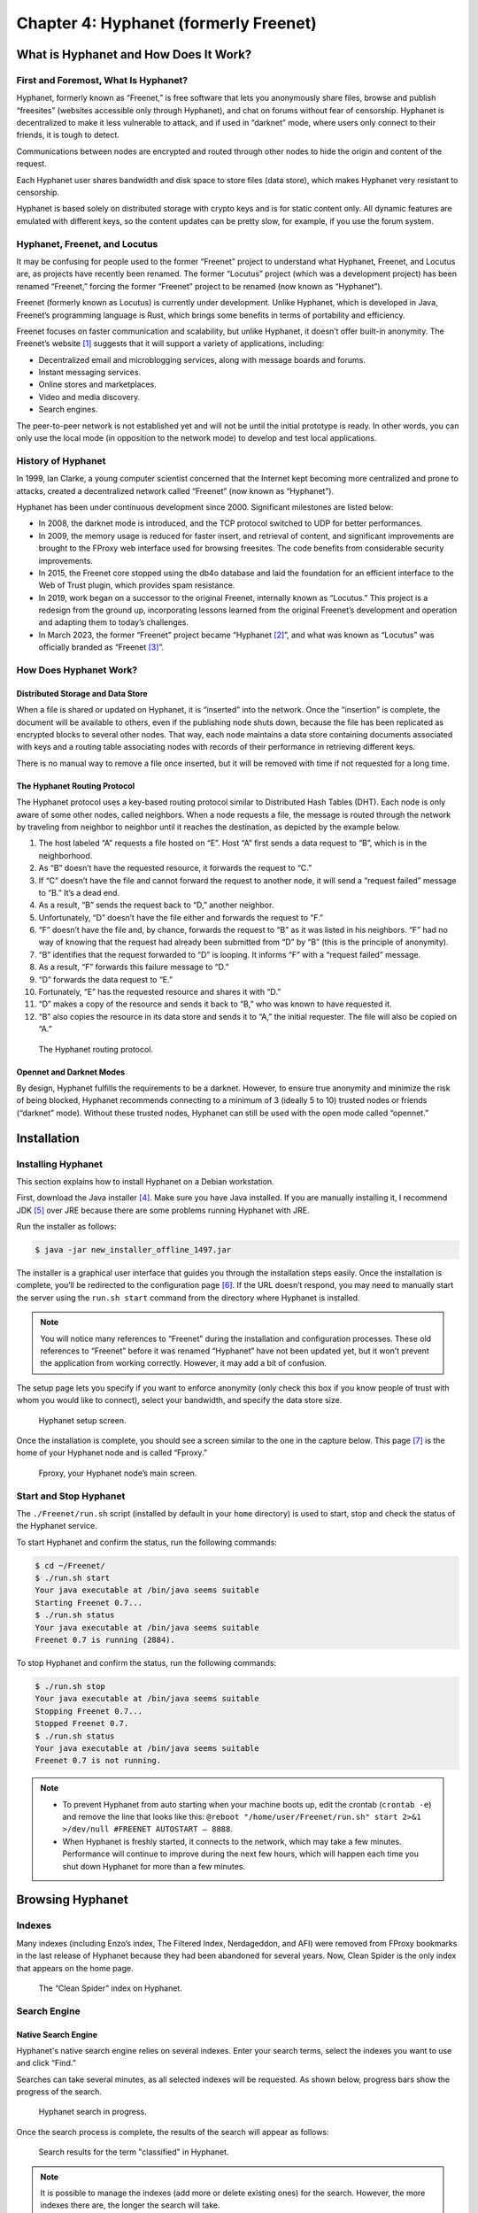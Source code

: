 Chapter 4: Hyphanet (formerly Freenet)
######################################

What is Hyphanet and How Does It Work?
**************************************
First and Foremost, What Is Hyphanet?
=====================================
Hyphanet, formerly known as “Freenet,” is free software that lets you anonymously share files, browse and publish “freesites” (websites accessible only through Hyphanet), and chat on forums without fear of censorship. Hyphanet is decentralized to make it less vulnerable to attack, and if used in “darknet” mode, where users only connect to their friends, it is tough to detect.

Communications between nodes are encrypted and routed through other nodes to hide the origin and content of the request.

Each Hyphanet user shares bandwidth and disk space to store files (data store), which makes Hyphanet very resistant to censorship.

Hyphanet is based solely on distributed storage with crypto keys and is for static content only. All dynamic features are emulated with different keys, so the content updates can be pretty slow, for example, if you use the forum system.

Hyphanet, Freenet, and Locutus
==============================
It may be confusing for people used to the former “Freenet” project to understand what Hyphanet, Freenet, and Locutus are, as projects have recently been renamed. The former “Locutus” project (which was a development project) has been renamed “Freenet,” forcing the former “Freenet” project to be renamed (now known as “Hyphanet”).

Freenet (formerly known as Locutus) is currently under development. Unlike Hyphanet, which is developed in Java, Freenet’s programming language is Rust, which brings some benefits in terms of portability and efficiency.

Freenet focuses on faster communication and scalability, but unlike Hyphanet, it doesn’t offer built-in anonymity. The Freenet’s website [#]_ suggests that it will support a variety of applications, including:

- Decentralized email and microblogging services, along with message boards and forums.
- Instant messaging services.
- Online stores and marketplaces.
- Video and media discovery.
- Search engines.

The peer-to-peer network is not established yet and will not be until the initial prototype is ready. In other words, you can only use the local mode (in opposition to the network mode) to develop and test local applications.

History of Hyphanet
===================
In 1999, Ian Clarke, a young computer scientist concerned that the Internet kept becoming more centralized and prone to attacks, created a decentralized network called “Freenet” (now known as “Hyphanet”).

Hyphanet has been under continuous development since 2000. Significant milestones are listed below:

- In 2008, the darknet mode is introduced, and the TCP protocol switched to UDP for better performances.
- In 2009, the memory usage is reduced for faster insert, and retrieval of content, and significant improvements are brought to the FProxy web interface used for browsing freesites. The code benefits from considerable security improvements.
- In 2015, the Freenet core stopped using the db4o database and laid the foundation for an efficient interface to the Web of Trust plugin, which provides spam resistance.
- In 2019, work began on a successor to the original Freenet, internally known as “Locutus.” This project is a redesign from the ground up, incorporating lessons learned from the original Freenet’s development and operation and adapting them to today’s challenges.
- In March 2023, the former “Freenet” project became “Hyphanet [#]_”, and what was known as “Locutus” was officially branded as “Freenet [#]_”. 

How Does Hyphanet Work?
=======================
Distributed Storage and Data Store
----------------------------------
When a file is shared or updated on Hyphanet, it is “inserted” into the network. Once the “insertion” is complete, the document will be available to others, even if the publishing node shuts down, because the file has been replicated as encrypted blocks to several other nodes. That way, each node maintains a data store containing documents associated with keys and a routing table associating nodes with records of their performance in retrieving different keys.

There is no manual way to remove a file once inserted, but it will be removed with time if not requested for a long time.

The Hyphanet Routing Protocol
-----------------------------
The Hyphanet protocol uses a key-based routing protocol similar to Distributed Hash Tables (DHT). Each node is only aware of some other nodes, called neighbors. When a node requests a file, the message is routed through the network by traveling from neighbor to neighbor until it reaches the destination, as depicted by the example below.

1.	The host labeled “A” requests a file hosted on “E”. Host “A” first sends a data request to “B”, which is in the neighborhood.
2.	As “B” doesn’t have the requested resource, it forwards the request to “C.”
3.	If “C” doesn’t have the file and cannot forward the request to another node, it will send a “request failed” message to “B.” It’s a dead end.
4.	As a result, “B” sends the request back to “D,” another neighbor.
5.	Unfortunately, “D” doesn’t have the file either and forwards the request to “F.”
6.	“F” doesn’t have the file and, by chance, forwards the request to “B” as it was listed in his neighbors. “F” had no way of knowing that the request had already been submitted from “D” by “B” (this is the principle of anonymity).
7.	“B” identifies that the request forwarded to “D” is looping. It informs “F” with a “request failed” message.
8.	As a result, “F” forwards this failure message to “D.”
9.	“D” forwards the data request to “E.”
10.	Fortunately, “E” has the requested resource and shares it with “D.”
11.	“D” makes a copy of the resource and sends it back to “B,” who was known to have requested it.
12.	“B” also copies the resource in its data store and sends it to “A,” the initial requester. The file will also be copied on “A.”
 
.. figure:: images/image96.png
   :width: 500
   :alt: The Hyphanet routing protocol
   :class: with-border

   The Hyphanet routing protocol.

Opennet and Darknet Modes
-------------------------
By design, Hyphanet fulfills the requirements to be a darknet. However, to ensure true anonymity and minimize the risk of being blocked, Hyphanet recommends connecting to a minimum of 3 (ideally 5 to 10) trusted nodes or friends (“darknet” mode). Without these trusted nodes, Hyphanet can still be used with the open mode called “opennet.”

Installation
************
Installing Hyphanet
===================
This section explains how to install Hyphanet on a Debian workstation.

First, download the Java installer [#]_. Make sure you have Java installed. If you are manually installing it, I recommend JDK [#]_ over JRE because there are some problems running Hyphanet with JRE.

Run the installer as follows:

.. code-block::

   $ java -jar new_installer_offline_1497.jar

The installer is a graphical user interface that guides you through the installation steps easily. Once the installation is complete, you’ll be redirected to the configuration page [#]_. If the URL doesn’t respond, you may need to manually start the server using the ``run.sh start`` command from the directory where Hyphanet is installed.

.. note::

   You will notice many references to “Freenet” during the installation and configuration processes. These old references to “Freenet” before it was renamed “Hyphanet” have not been updated yet, but it won’t prevent the application from working correctly. However, it may add a bit of confusion.

The setup page lets you specify if you want to enforce anonymity (only check this box if you know people of trust with whom you would like to connect), select your bandwidth, and specify the data store size.

.. figure:: images/image98.png
   :width: 800
   :alt: Hyphanet setup screen
   :class: with-border

   Hyphanet setup screen.

Once the installation is complete, you should see a screen similar to the one in the capture below. This page [#]_ is the home of your Hyphanet node and is called “Fproxy.”

.. figure:: images/image99.png
   :width: 800
   :alt: Fproxy, your Hyphanet node’s main screen
   :class: with-border

   Fproxy, your Hyphanet node’s main screen.

Start and Stop Hyphanet
=======================
The ``./Freenet/run.sh`` script (installed by default in your ``home`` directory) is used to start, stop and check the status of the Hyphanet service.

To start Hyphanet and confirm the status, run the following commands:

.. code-block::

   $ cd ~/Freenet/
   $ ./run.sh start
   Your java executable at /bin/java seems suitable
   Starting Freenet 0.7...
   $ ./run.sh status
   Your java executable at /bin/java seems suitable
   Freenet 0.7 is running (2884).

To stop Hyphanet and confirm the status, run the following commands:

.. code-block::

   $ ./run.sh stop
   Your java executable at /bin/java seems suitable
   Stopping Freenet 0.7...
   Stopped Freenet 0.7.
   $ ./run.sh status
   Your java executable at /bin/java seems suitable
   Freenet 0.7 is not running.

.. note::

   - To prevent Hyphanet from auto starting when your machine boots up, edit the crontab (``crontab -e``) and remove the line that looks like this: ``@reboot "/home/user/Freenet/run.sh" start 2>&1 >/dev/null #FREENET AUTOSTART – 8888``.
   - When Hyphanet is freshly started, it connects to the network, which may take a few minutes. Performance will continue to improve during the next few hours, which will happen each time you shut down Hyphanet for more than a few minutes.

Browsing Hyphanet
*****************
Indexes
=======
Many indexes (including Enzo’s index, The Filtered Index, Nerdageddon, and AFI) were removed from FProxy bookmarks in the last release of Hyphanet because they had been abandoned for several years. Now, Clean Spider is the only index that appears on the home page.
 
.. figure:: images/image100.png
   :width: 800
   :alt: The “Clean Spider” index on Hyphanet
   :class: with-border

   The “Clean Spider” index on Hyphanet.

Search Engine
=============
Native Search Engine
--------------------
Hyphanet's native search engine relies on several indexes. Enter your search terms, select the indexes you want to use and click “Find.”

Searches can take several minutes, as all selected indexes will be requested. As shown below, progress bars show the progress of the search.
 
.. figure:: images/image101.png
   :width: 800
   :alt: Hyphanet search in progress
   :class: with-border

   Hyphanet search in progress.

Once the search process is complete, the results of the search will appear as follows:
 
.. figure:: images/image102.png
   :width: 800
   :alt: Search results for the term "classified" in Hyphanet
   :class: with-border

   Search results for the term "classified" in Hyphanet.

.. note::

   It is possible to manage the indexes (add more or delete existing ones) for the search. However, the more indexes there are, the longer the search will take.

Freesites Connectivity Graph
----------------------------
The Network Engineering & Security Group (NESG) has published an online connectivity graph with a search feature [#]_. It can help find resources on Hyphanet.
 
.. figure:: images/image103.png
   :width: 800
   :alt: Freenet Freesites Connectivity Graph tool
   :class: with-border

   Freenet Freesites Connectivity Graph tool from the Network Engineering & Security Group (NESG).

Freesites
=========
The first time you visit a page, it needs to be downloaded in your local cache before being available.

.. figure:: images/image104.png
   :width: 800
   :alt: A page being downloaded in the local cache
   :class: with-border

   A page being downloaded in the local cache.

Once the page is downloaded, it is automatically refreshed with the requested content. The content is stored in your local cache, so you won’t need to download it again the next time you visit.
 
.. figure:: images/image105.png
   :width: 800
   :alt: The page is downloaded and now available in the local cache
   :class: with-border

   The page is downloaded and now available in the local cache.

Plugins and Applications
************************
Web of Trust (WoT)
==================
What is WoT?
------------
The Web of Trust (WoT) plugin tries to solve the problem of spam being a critical threat to address in an anonymous, censorship-resistant network.

This plugin is required for some applications, including Sone, Freemail, and Freenet Messaging System (FMS).

Installation
------------
From the Hyphanet main page, go to the plugins page [#]_ and select “WebOfTrust.” Then click on the “Load” button.
 
.. figure:: images/image106.png
   :width: 800
   :alt: Selection of the WebOfTrust plugin in the Hyphanet plugins page
   :class: with-border

   Selection of the WebOfTrust plugin in the Hyphanet plugins page.

The plugin will download:
 
.. figure:: images/image107.png
   :width: 800
   :alt: The WebOfTrust plugin download is in progress
   :class: with-border

   The WebOfTrust plugin download is in progress.

Create a New Identity
---------------------
Once the “WebOfTrust” plugin has been downloaded, a new entry is available in the “Community” menu. Click on “Log in”. Then, select the “Generate a new, random secret key” option and click the “Continue” button.
 
.. figure:: images/image108.png
   :width: 800
   :alt: Creation of a new identity in WebOfTrust (generate a new key)
   :class: with-border

   Creation of a new identity in WebOfTrust (generate a new key).

Choose a name and click on the “Continue” button.
 
.. figure:: images/image109.png
   :width: 800
   :alt: Creation of a new identity in WebOfTrust (choosing a name)
   :class: with-border

   Creation of a new identity in WebOfTrust (choosing a name).

You'll need to solve captchas at the end of the registration process. Go to ``Community > My Identity > Announce``.
 
.. figure:: images/image110.png
   :width: 800
   :alt: Creation of a new identity in WebOfTrust (announce)
   :class: with-border

   Creation of a new identity in WebOfTrust (announce).

After you've solved about ten puzzles, it's just waiting for the other identities to recognize you. Your identity is successfully introduced when the number of Trusters changes to something greater than zero. You should try getting at least five Trusters, so repeat the introduction if necessary.
 
.. figure:: images/image111.png
   :width: 800
   :alt: The number of Trusters (WebOfTrust) will increase after some time
   :class: with-border

   The number of Trusters (WebOfTrust) will increase after some time.

Back-Up and Restore your Identity
---------------------------------
Once you have an identity, it is essential to save it to restore it later if something goes wrong with your installation or if you need to reinstall Hyphanet. To back up your identity, go to ``Community > My identity`` and click on the “Edit” button. Copy both your public and secret keys in your favorite password manager.
 
.. figure:: images/image112.png
   :width: 800
   :alt: WOT public and secret keys in Hyphanet
   :class: with-border

   WOT public and secret keys in Hyphanet.

To restore your identity, do as if you would create a new identity, as described in the previous section, and choose the “Re-use an old secret key” option instead of “Generate a new, random secret key.” When asked to provide your secret key, copy it from your password manager and paste the entire string (starting with ``USK@``) into the form. On the next screen, you will be asked to specify whether your private key has been used with Web of Trust in the past. If you have used this identity to authenticate on services like Freemail or Sone, you should use the first option.
 
.. figure:: images/image113.png
   :width: 800
   :alt: Restoring a WoT identity in Hyphanet
   :class: with-border

   Restoring a WoT identity in Hyphanet.

.. note::

   Restoring an identity can take several hours, and your Hyphanet node must be online until the end of the restoration process.

Freenet Messaging System (FMS)
==============================
What is FMS?
------------
FMS was designed to address problems with Frost, such as Denial of Service attacks (DoS) and spam. Users publish trust lists, and each user downloads messages only from identities they trust. FMS has been developed anonymously and can be downloaded from the FMS freesite within Hyphanet. It does not have an official site on the Surface Web. It features random post delay, support for multiple identities, and distinguishing between trusting a user’s posts and their trust list. It is written in C++ and is a separate application from Hyphanet, which uses the Freenet Client Protocol (FCP) to interface with Hyphanet.

Installation
------------
To install FMS, click on the “Freenet Message System” widget under the “Freenet related software” section of Hyphanet’s main page (127.0.0.1:8888). You will be redirected to the FMS web page, where you can download the FMS client for your operating system, as depicted below.
 
.. figure:: images/image114.png
   :width: 800
   :alt: Freenet Message System download page
   :class: with-border

   Freenet Message System download page.

Hyphanet will claim that downloading the file is unsafe, but as we get it from the official website, we will ignore the message and click the download button. It will save the file locally in the download folder of your Hyphanet’s installation directory.
 
.. figure:: images/image115.png
   :width: 800
   :alt: Freenet Message System (FMS) currently downloading
   :class: with-border

   Freenet Message System (FMS) currently downloading.

Once FMS has been downloaded, a new file (e.g., ``fms-linux-amd64-bin-0.3.85.tar.gz``) is added to your Hyphanet’s ``downloads`` folder. Move it wherever it makes sense on your disk, uncompress the application, and remove the archive.

.. code-block::

   $ tar xzvf fms-linux-amd64-bin-0.3.85.tar.gz
   $ rm -f fms-linux-amd64-bin-0.3.85.tar.gz

The last thing you need to do before launching FMS is to install the libfreeimage libraries:

.. code-block::

   $ sudo apt install libfreeimage-dev

Now, start the FMS server as follows:

.. code-block::

   $ ./fms &

.. note::

   The FMS server does not start automatically with Hyphanet. If you want to start the service automatically, you can write a custom startup service with systemctl.

Configuration
-------------
You should be able to access FMS in the browser directly by browsing http://127.0.0.1:8080, as depicted below.
 
.. figure:: images/image116.png
   :width: 800
   :alt: The FMS main page
   :class: with-border

   The FMS main page.

The next step is to convert our Web of Trust (WoT) identity to FMS. To do that, you’ll need to use the below XML template from the Freenet Social Networking Guide (FSNG) available from the Hyphanet home page.

.. code-block:: XML
   :emphasize-lines: 4,5,6
   
   <?xml version="1.0" encoding="UTF-8"?>
   <IdentityExport>
     <Identity>
       <Name><![CDATA[NAME]]></Name>
       <PublicKey>SSK@TRANSLATED_REQUEST_URI/</PublicKey>
       <PrivateKey>SSK@TRANSLATED_INSERT_URI/</PrivateKey>
       <SingleUse>false</SingleUse>
       <PublishTrustList>false</PublishTrustList>
       <PublishBoardList>false</PublishBoardList>
       <PublishFreesite>false</PublishFreesite>
     </Identity>
   </IdentityExport>

Go to the WoT plugin to edit your identity [#]_ and collect the information you need to replace the correct values in the template. Notice that you’ll only need to get part of the content for the keys, as WoT identities have a slightly different format than the keys in FMS. You only need to report the content between the ``@`` character and the ``/WebOfTrust/0`` string. The below key is an example of a public key taken from WoT:

   USK\@BwjQ6myK6gU9ZLUEDaFHaIRV7n6rkNDEvP8W6WB5wQ4,8laZ0ECv-beFkDttKgRXq8HCBdTdaLULDIcuw-lkV2c,AQACAAE/WebOfTrust/0

The interesting part is:

   BwjQ6myK6gU9ZLUEDaFHaIRV7n6rkNDEvP8W6WB5wQ4,8laZ0ECv-beFkDttKgRXq8HCBdTdaLULDIcuw-lkV2c,AQACAAE

Save the resulting XML file somewhere on your disk (e.g., ``fms_id.xml``). Click on the “Local Identities” link in FMS from the menu. Click on the “Browse” button to pick the XML file, and then on the “Import Identities” button.
 
.. figure:: images/image117.png
   :width: 800
   :alt: Import your WoT identity in FMS (1/2)
   :class: with-border

   Import your WoT identity in FMS (1/2).
   
Now, optionally provide the form with the URI of an avatar you may have inserted on Hyphanet and a signature. Ensure “Image Captcha with Letters” is selected in the “Introduction Puzzle Type” dropdown. Click on the “Update” button.
 
.. figure:: images/image118.png
   :width: 800
   :alt: Import your WoT identity in FMS (2/2)
   :class: with-border

   Import your WoT identity in FMS (2/2).

After you click the “Update” button, click the “Insert” link to confirm that you want to publish your identity.

Now, click “Announce Identity” from the menu, fill in the captcha puzzles, and click the “Announce” button. Notice that you will need to do it several times, as new captchas will be presented until you complete all captchas. Beware that they are case-sensitive. Getting announced will take some time, and you must assign trust to other identities to see yourself announced. Do not continuously solve captchas. Solve 30 at most, wait a day, and if your identity has not been announced, repeat until it is.
 
.. figure:: images/image119.png
   :width: 800
   :alt: Announcing identity in FMS
   :class: with-border

   Announcing identity in FMS.

Using FMS
---------
From the FMS home page [#]_, click “Browse Forums” from the left menu to show the existing forums list. Notice the dropdown on the left of the “Sign In” button, which contains a list of identities you have previously imported. Be sure to be signed in to post messages.
 
.. figure:: images/image120.png
   :width: 800
   :alt: Browse forums in FMS
   :class: with-border

   Browse forums in FMS.
   
Forums with a yellow star are the ones you haven’t opened yet. Clicking on a forum's name will redirect to its posts, and clicking on each post will show its comments.
 
.. figure:: images/image121.png
   :width: 800
   :alt: Posts in the “Test” forum in FMS
   :class: with-border

   Posts in the “Test” forum in FMS.

The “test” forum can be used to test that everything is working fine for you, and I recommend that you use it to familiarize yourself with FMS.

Only some forums are shown in this list by default, but more are available. To see more forums, go to the “Board Maintenance” section available from the main menu, and in the list, check the boxes of corresponding forums you want to see in your list.
 
.. figure:: images/image122.png
   :width: 800
   :alt: Board maintenance in FMS
   :class: with-border

   Board maintenance in FMS.

If you know the names of hidden forums (you may ask via FMS), you can add them to this list.

Freemail
========
Install the Freemail plugin as you did for the WoT plugin (see previous section).

Once successfully installed, the application should appear as a new menu in Hyphanet, as shown below.
 
.. figure:: images/image123.png
   :width: 800
   :alt: The Freemail application in Hyphanet
   :class: with-border

   The Freemail application in Hyphanet.

The Freemail application allows users to send, read, and delete emails to people within the Hyphanet darknet, meaning that you won’t be able to send emails to providers in the Clearnet (e.g., Gmail, Yahoo, Microsoft, …). The “About” page will show your email address as well as IMAP and SMTP settings that you can use to configure a mail client (e.g., Claws, Thunderbird, etc.) in case you need more advanced control over your emails (e.g., PGP, archive, etc.).

Sone
====
What is Sone?
-------------
Sone is a plugin that offers communication possibilities like X or Facebook. It’s fully decentralized and uncensorable.

.. note::

   Sone is still under development and has yet to reach the maturity level to be an official plugin. At the time of writing (version 82), Sone is still suffering from a scaling issue because all messages from all users from the beginning of time are stored in RAM each time you restart your Hyphanet node.

Installation
------------
To install Sone, go to ``Configuration > Plugins`` and enter the following URI [#]_ in the plugin key field at the bottom of the screen: 

   USK\@nwa8lHa271k2QvJ8aa0Ov7IHAV-DFOCFgmDt3X6BpCI,DuQSUZiI~agF8c-6tjsFFGuZ8eICrzWCILB60nT8KKo,AQACAAE/sone/82/sone-current.jar

The plugin will be downloaded:
 
.. figure:: images/image124.png
   :width: 800
   :alt: Plugin manager showing Sone being downloaded
   :class: with-border

   Plugin manager showing Sone being downloaded.

Once the plugin has been successfully downloaded, you should have a Sone menu in Hyphanet:
 
.. figure:: images/image125.png
   :width: 800
   :alt: The Sone menu in Hyphanet
   :class: with-border

   The Sone menu in Hyphanet.

Log In, Log Out, and Using Multiple Identities
----------------------------------------------
Like several other Hyphanet applications, Sone uses the WebOfTrust plugin to identify you. To log in, select “Login” from the “Sone” menu, select an identity from the dropdown list, and click on the “Create Sone” button.
 
.. figure:: images/image126.png
   :width: 800
   :alt: Login to Sone in Hyphanet
   :class: with-border

   Login to Sone in Hyphanet.

If you have multiple identities, a logout entry will be added to the menu, allowing you to easily log out from one profile and use the other identity.
 
.. figure:: images/image127.png
   :width: 800
   :alt: A logout entry in Sone allows you to switch identity
   :class: with-border

   A logout entry in Sone allows you to switch identity.

Using Sone
----------
Sone allows you to follow other Sone users who you can find from the “Known Sones” entry in the “Sone” menu or by searching a given name in the search field. Click on a profile's “follow” link to subscribe to the user’s Sones.
 
.. figure:: images/image128.png
   :width: 800
   :alt: Known Sones in the Sone Hyphanet application
   :class: with-border

   Known Sones in the Sone Hyphanet application.

In Sone, you can publish posts, reply to other users’ posts, like posts, add comments to their posts, publish albums, and save bookmarks. To create a new post, go to “Sone > Your Sone” and add content under the “Post Feed” section.
 
.. figure:: images/image129.png
   :width: 800
   :alt: Posting in Sone
   :class: with-border

   Posting in Sone.
   
To create or edit an album and add pictures, go to “Sone > Images.” Click “Create album” from here to create a new album. Once the album is created, click “Upload image” to add new images.
 
.. figure:: images/image130.png
   :width: 800
   :alt: Album in Sone
   :class: with-border

   Album in Sone.

Freenet Lightweight IRC Program (FLIP)
======================================
Internet Relay Chat (IRC) has been a popular communication protocol since 1988. Although its popularity has declined recently with the rise of newer chat and messaging platforms, it is still in use. Thanks to the Freenet Lightweight IRC Program (FLIP), using IRC over Hyphanet is possible.

To install the server, copy the URL on the FLIP download page (the FLIP link is on the home page of your Hyphanet setup).
 
.. figure:: images/image131.png
   :width: 500
   :alt: Copy the plugin link of the FLIP installation
   :class: with-border

   Copy the plugin link of the FLIP installation.

Now go to “Configuration > Plugins” and scroll to the very bottom of the page. Paste the part of the URL starting with “CHK@” in the field and click on the “Load” button.
 
.. figure:: images/image132.png
   :width: 800
   :alt: Paste the plugin URL to install FLIP
   :class: with-border

   Paste the plugin URL to install FLIP.

It won’t create any new menu items in the web interface, but you should now have port **6667/tcp** listening on your machine. Configure your preferred IRC client to connect to **127.0.0.1:6667** to use IRC on Hyphanet, as shown below.
 
.. figure:: images/image133.png
   :width: 800
   :alt: HexChat on Hyphanet using FLIP
   :class: with-border

   HexChat on Hyphanet using FLIP.

JSite
=====
What is JSite?
--------------
JSite is a tool for uploading websites. It handles keys and manages uploading files.

To install jSite, click on the “jSite” widget from the Hyphanet’s main page [#]_ under the “Freenet related software” section. You will be redirected to the jSite freesite, where you can get the download link to the standalone application (select the binary file, not the sources). In the Hyphanet file downloader page, click on the “Download” button at the bottom to download the file in the download folder of the Hyphanet installation directory. Hyphanet will warn you that it may be insecure to download the file, but we will ignore the message as we are getting the file from the official website.

Using JSite
-----------
Once jSite is downloaded, move the jar file to where it makes sense on your disk and start jSite as follows:

.. code-block::

   $ java -jar jSite-17-jSite-0.14-jar-with-dependencies.jar

It will start the jSite project wizard. Let’s begin by adding a new project. Press the “Add project” button. It will automatically generate keys and a URI that you should not change. All you need to do is give your project a name and a description and tell jSite where your project is located on the disk.
 
.. figure:: images/image134.png
   :width: 800
   :alt: Project creation in jSite (1/2)
   :class: with-border

   Project creation in jSite (1/2).

Click on “Next”. The next screen will show a list of files contained in the path you mentioned in the previous screen. Select your ``index.html`` file and check the box “Default file.” Then, click on the “Insert now” button.
 
.. figure:: images/image135.png
   :width: 800
   :alt: Project creation in jSite (2/2)
   :class: with-border

   Project creation in jSite (2/2).

After you have pressed “Insert now,” your freesite will be inserted on Hyphanet. Depending on the number of files and their size, it can take a while, so be patient and wait until a confirmation popup appears.
 
.. figure:: images/image136.png
   :width: 800
   :alt: Project being published in jSite
   :class: with-border

   Project being published in jSite.

When the site is successfully inserted, you can access the “Copy URI to Clipboard” button. To browse your new freesite, prepend the URI previously copied with “http://127.0.0.1:8888/” and enjoy your new freesite.

.. note::

   Remember to copy and save this URI somewhere safe, as there is no trivial way of recovering it from jSite. You can also bookmark your URI on the Hyphanet main page by editing the “My bookmarks” section.

Other Applications and Plugins
==============================

- **FlogHelper** [#]_ is an easy-to-use tool for creating a blog on Hyphanet. It automatically uses WebOfTrust to announce your new flog, so it should appear on the freesite indexes.
- **Freereader** [#]_ is a tool to insert RSS and ATOM feeds as Freesites.
- **Frimgur** [#]_ is a plugin that allows you to upload a bunch of images.
- **Frost** includes support for convenient file sharing, but its design is inherently vulnerable to spam and denial of service attacks. Frost can be downloaded from the Frost home page on SourceForge [#]_, or from the Frost freesite within Hyphanet. The Hyphanet developers do not endorse it. Frost is written in Java and is a separate application from Hyphanet. FMS is considered a better option.
- **Infocalypse** [#]_ is an extension of the distributed revision control system Mercurial. It uses an optimized structure to minimize the number of requests to retrieve new data. It allows supporting a repository by securely reuploading most of the data without requiring the owner’s private keys.
- **KeepAlive** [#]_: Because the disk space in Hyphanet/Freenet is finite, only popular sites and files stay available long-term. Files that are seldom requested get lost quite soon after insertion. To keep these files alive, it is necessary to reinsert them frequently, which is what the KeepAlive plugin does.
- **Sharesite** [#]_ is a tool to publish and update single-page sites. Based on the ShareWiki plugin.
- **Shoeshop** [#]_ is a plugin that exports files and sites such as fblob and imports fblob files.
- **ThawIndexBrowser** [#]_ lets you browse Thaw file indexes and download files from them from within the Freenet web interface without having to install Thaw.

.. note::

   For a more complete list of applications and plugins, check the repositories available on the Hyphanet GitHub page [#]_.

Build a Freesite
****************
Files
=====
It is recommended to add a picture called an “activelink”, to identify your freesite. It is used, for example, in the Fproxy’s bookmarks as depicted below.
 
.. figure:: images/image137.png
   :width: 800
   :alt: Fproxy’s bookmarks showing the activelink pictures
   :class: with-border

   Fproxy’s bookmarks showing the activelink pictures.

This picture should be named ``activelink.png``, reside in your freesite’s root folder, and have a size of 108x36 pixels.

Ensure you have an ``index.html`` file located at the root of your folder and that you identify this file as the default for your site in jSite.

Insert Your Freesite
====================
The publication is called “Insertion” on Hyphanet. There are several options to insert a freesite on the Hyphanet darknet:

- **jSite**: Standalone Java application. Detailed earlier in this chapter.
- **FlogHelper**: Installs as a plugin. It is an easy-to-use tool for creating a blog on Hyphanet. Use WebOfTrust to announce your new flog automatically, so it should appear on the freesite indexes.
- **Sharesite**: Installs as a plugin. It is a tool for publishing and updating single-page sites based on the ShareWiki plugin.

Announce Your Freesite
======================
Now that your freesite has been inserted, it's time to promote it in different places.

A good idea is to post on FMS in the “site.announce” forum using the format below. Index spiders will index your post.

.. code-block::
   
   Name: MySite
   Location: USK@...RvM~s,AQACAAE/my-test-project/0/
   Activelink: USK@...RvM~s,AQACAAE/my-test-project/0/activelink.png
   Description: This is my test freesite.
   Categories: freenet,testing

.. note::

   The “site.announce” forum is not visible by default. To add it to your forums in FMS, go to “Board Maintenance” and check the box “forum” for the “site.announce” forum, as shown below.
 
   .. figure:: images/image138.png
      :width: 800
      :alt: Adding the "site.announce" forum to FMS
      :class: with-border
   
      Adding the "site.announce" forum to FMS.

Thoughts About Hyphanet
***********************
From my own experience, I found Hyphanet relatively slow, which is probably the price to pay for good anonymity. Plugins and pages are slow to download, but this may depend on your connection and the bandwidth allocated to Hyphanet.

Besides, I was not a big fan of the extensive captcha process required to create a WoT identity, which took me a day to complete. It’s quite a confusing process where you keep having captchas and don’t know when you must stop until you eventually see that the number of trusters increases, which is the sign that your identity is being announced on Hyphanet. The same applied to FMS, where I spent 2 days trying to make my posts visible on the “test” forum. I feel that this process could be improved.

There seems to be no way to queue pages to download; a page stops downloading when the tab is closed. This may be a bit confusing for beginners.

The notion of “darknet” is a bit confusing because Hyphanet claims anonymity can only be granted if you connect to at least five trusted sources (ten are even recommended) that are connected 24/7. Honestly, I don’t think many people know ten friends who are connected all the time to connect to a darknet.

Like I2P, Hyphanet works best if you leave your node connected 24/7 on the Hyphanet network. Otherwise, it will take several minutes before you are integrated. The best solution is to leave a Raspberry Pi connected and use it as a proxy using SSH when you want to use Hyphanet.

Hyphanet lacks content, and many outdated or abandoned resources are still listed in the indexes. Of course, there are many individual contributions, some of which are good, but it still gives the feeling that this darknet is relatively tiny.

According to a study performed by “Freenet data stats” since 2024, based on data collected from the “Freefiles” index, Hyphanet loses around 3 GiB of file data every day.
 
.. figure:: images/image139.png
   :width: 600
   :alt: Hyphanet loses 3GiB of data files every day
   :class: with-border

   Hyphanet loses 3GiB of data files every day.

The future of this darknet seems quite uncertain, and the recent rebranding (“Hyphanet” to replace “Freenet”) has generated a lot of confusion [#]_. 

-----

.. [#] https://freenet.org/ and https://github.com/freenet/freenet-core
.. [#] https://www.hyphanet.org/
.. [#] https://freenet.org/
.. [#] https://www.draketo.de/dateien/freenet/build01497/new_installer_offline_1497.jar
.. [#] https://download.oracle.com/java/21/latest/jdk-21_linux-x64_bin.deb
.. [#] http://127.0.0.1:8888/wiz/
.. [#] http://127.0.0.1:8888
.. [#] https://nesg.ugr.es/freenet/#
.. [#] http://127.0.0.1/plugins/
.. [#] http://127.0.0.1:8888/WebOfTrust/EditOwnIdentity
.. [#] http://127.0.0.1:8080
.. [#] You can get this URI from the Sone page, available from the Hyphanet’s home page.
.. [#] http://127.0.0.1:8888
.. [#] https://github.com/hyphanet/plugin-FlogHelper
.. [#] https://github.com/hyphanet/plugin-Freereader
.. [#] https://github.com/Bombe/frimgur
.. [#] https://jtcfrost.sourceforge.net/
.. [#] https://github.com/ArneBab/infocalypse
.. [#] https://github.com/hyphanet/plugin-KeepAlive
.. [#] https://github.com/hyphanet/plugin-sharesite
.. [#] https://github.com/hyphanet/Shoeshop
.. [#] https://github.com/hyphanet/plugin-ThawIndexBrowser
.. [#] https://github.com/orgs/hyphanet/repositories
.. [#] https://news.ycombinator.com/item?id=36561663
